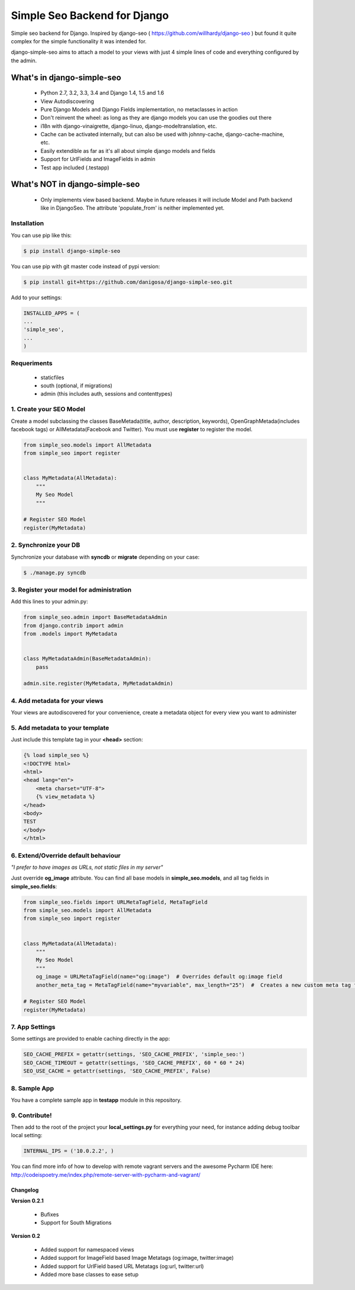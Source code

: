 =============================
Simple Seo Backend for Django
=============================

Simple seo backend for Django. Inspired by django-seo ( https://github.com/willhardy/django-seo ) but found it quite
complex for the simple functionality it was intended for.

django-simple-seo aims to attach a model to your views with just 4 simple lines of code and everything configured by the admin.

What's in django-simple-seo
***************************

 * Python 2.7, 3.2, 3.3, 3.4 and Django 1.4, 1.5 and 1.6
 * View Autodiscovering
 * Pure Django Models and Django Fields implementation, no metaclasses in action
 * Don't reinvent the wheel: as long as they are django models you can use the goodies out there
 * i18n with django-vinaigrette, django-linuo, django-modeltranslation, etc.
 * Cache can be activated internally, but can also be used with johnny-cache, django-cache-machine, etc.
 * Easily extendible as far as it's all about simple django models and fields
 * Support for UrlFields and ImageFields in admin
 * Test app included (.testapp)

 .. image:: assets/simple_seo_admin.png

What's NOT in django-simple-seo
*******************************

 * Only implements view based backend. Maybe in future releases it will include Model and Path backend like in DjangoSeo. The attribute 'populate_from' is neither implemented yet.

Installation
------------

You can use pip like this:

.. code-block:: sh

    $ pip install django-simple-seo

You can use pip with git master code instead of pypi version:

.. code-block:: sh

    $ pip install git+https://github.com/danigosa/django-simple-seo.git

Add to your settings:

.. code-block:: python

    INSTALLED_APPS = (
    ...
    'simple_seo',
    ...
    )

Requeriments
------------

 * staticfiles
 * south (optional, if migrations)
 * admin (this includes auth, sessions and contenttypes)
 

1. Create your SEO Model
------------------------

Create a model subclassing the classes BaseMetada(title, author, description, keywords), OpenGraphMetada(includes facebook tags) or AllMetadata(Facebook and Twitter). You must use **register** to register the model.

.. code-block:: python

    from simple_seo.models import AllMetadata
    from simple_seo import register


    class MyMetadata(AllMetadata):
        """
        My Seo Model
        """

    # Register SEO Model
    register(MyMetadata)


2. Synchronize your DB
----------------------

Synchronize your database with **syncdb** or **migrate** depending on your case:

.. code-block:: sh

    $ ./manage.py syncdb

3. Register your model for administration
-----------------------------------------

Add this lines to your admin.py:

.. code-block:: python

    from simple_seo.admin import BaseMetadataAdmin
    from django.contrib import admin
    from .models import MyMetadata


    class MyMetadataAdmin(BaseMetadataAdmin):
        pass

    admin.site.register(MyMetadata, MyMetadataAdmin)


4. Add metadata for your views
------------------------------

Your views are autodiscovered for your convenience, create a metadata object for every view you want to administer

 .. image:: assets/simple_seo_admin2.png
    :width: 100%


5. Add metadata to your template
--------------------------------

Just include this template tag in your **<head>** section:

.. code-block:: html

    {% load simple_seo %}
    <!DOCTYPE html>
    <html>
    <head lang="en">
        <meta charset="UTF-8">
        {% view_metadata %}
    </head>
    <body>
    TEST
    </body>
    </html>

6. Extend/Override default behaviour
------------------------------------

*"I prefer to have images as URLs, not static files in my server"*

Just override **og_image** attribute. You can find all base models in **simple_seo.models**, and all tag fields in **simple_seo.fields**:

.. code-block:: python

    from simple_seo.fields import URLMetaTagField, MetaTagField
    from simple_seo.models import AllMetadata
    from simple_seo import register


    class MyMetadata(AllMetadata):
        """
        My Seo Model
        """
        og_image = URLMetaTagField(name="og:image")  # Overrides default og:image field
        another_meta_tag = MetaTagField(name="myvariable", max_length="25")  #  Creates a new custom meta tag for the views

    # Register SEO Model
    register(MyMetadata)

7. App Settings
---------------

Some settings are provided to enable caching directly in the app:

.. code-block:: python

    SEO_CACHE_PREFIX = getattr(settings, 'SEO_CACHE_PREFIX', 'simple_seo:')
    SEO_CACHE_TIMEOUT = getattr(settings, 'SEO_CACHE_PREFIX', 60 * 60 * 24)
    SEO_USE_CACHE = getattr(settings, 'SEO_CACHE_PREFIX', False)


8. Sample App
-------------

You have a complete sample app in **testapp** module in this repository.


9. Contribute!
--------------

Then add to the root of the project your **local_settings.py** for everything your need, for instance adding debug toolbar local setting:

.. code-block:: python

    INTERNAL_IPS = ('10.0.2.2', )


You can find more info of how to develop with remote vagrant servers and the awesome Pycharm IDE here: http://codeispoetry.me/index.php/remote-server-with-pycharm-and-vagrant/



Changelog
=========

**Version 0.2.1**

 * Bufixes
 * Support for South Migrations


**Version 0.2**

 * Added support for namespaced views
 * Added support for ImageField based Image Metatags (og:image, twitter:image)
 * Added support for UrlField based URL Metatags (og:url, twitter:url)
 * Added more base classes to ease setup
